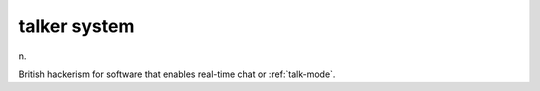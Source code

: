 .. _talker-system:

============================================================
talker system
============================================================

n\.

British hackerism for software that enables real-time chat or :ref:`talk-mode`\.

